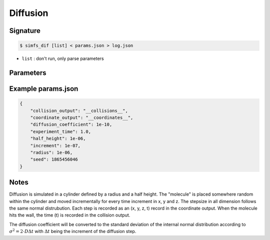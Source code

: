 Diffusion
---------

Signature
^^^^^^^^^

.. code-block:: bash

   $ simfs_dif [list] < params.json > log.json

- ``list`` : don't run, only parse parameters

Parameters
^^^^^^^^^^

.. json:object:: dif.json

   Parameters of simfs_dif

   :property string coordinate_output: Output filename for coordinates
   :property string collision_output: Output filename for collision times
   :property float experiment_time: Experiment time in seconds
   :property float increment: Time increment per diffusion step in seconds
   :property float diffusion_coefficient: Diffusion :math:`D` in :math:`\rm{m \cdot s}^{-2}`
   :property float half_height: Half height of diffusion cylinder in meter
   :property float radius: Radius of cylinder in meter
   :property int seed: Random seed


Example params.json
^^^^^^^^^^^^^^^^^^^^^^

.. code-block:: json

   {
       "collision_output": "__collisions__",
       "coordinate_output": "__coordinates__",
       "diffusion_coefficient": 1e-10,
       "experiment_time": 1.0,
       "half_height": 1e-06,
       "increment": 1e-07,
       "radius": 1e-06,
       "seed": 1865456046
   }

Notes
^^^^^

Diffusion is simulated in a cylinder defined by a radius and a half height. The
"molecule" is placed somewhere random within the cylinder and moved
incrementally for every time increment in x, y and z. The stepsize in all
dimension follows the same normal distrubution. Each step is recorded as an (x,
y, z, t) record in the coordinate output. When the molecule hits the wall, the
time (t) is recorded in the collision output.

The diffusion coefficient will be converted to the standard deviation of the
internal normal distribution according to :math:`\sigma^2 = 2\cdot D \Delta t`
with :math:`\Delta t` being the increment of the diffusion step.

